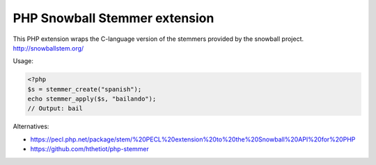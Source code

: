 PHP Snowball Stemmer extension
==============================

This PHP extension wraps the C-language version of the stemmers provided by the
snowball project. http://snowballstem.org/

Usage:

.. code-block:: php
   
   <?php
   $s = stemmer_create("spanish");
   echo stemmer_apply($s, "bailando");
   // Output: bail


Alternatives:

- https://pecl.php.net/package/stem/%20PECL%20extension%20to%20the%20Snowball%20API%20for%20PHP
- https://github.com/hthetiot/php-stemmer

